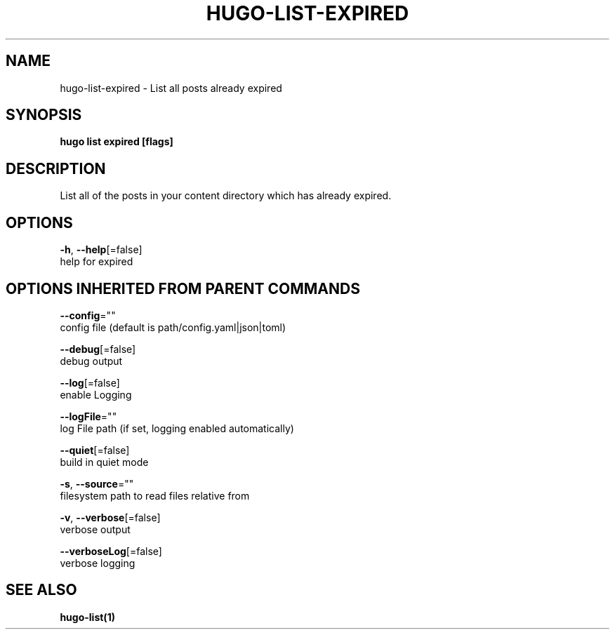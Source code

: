 .TH "HUGO\-LIST\-EXPIRED" "1" "Nov 2018" "Hugo 0.49.2" "Hugo Manual" 
.nh
.ad l


.SH NAME
.PP
hugo\-list\-expired \- List all posts already expired


.SH SYNOPSIS
.PP
\fBhugo list expired [flags]\fP


.SH DESCRIPTION
.PP
List all of the posts in your content directory which has already
expired.


.SH OPTIONS
.PP
\fB\-h\fP, \fB\-\-help\fP[=false]
    help for expired


.SH OPTIONS INHERITED FROM PARENT COMMANDS
.PP
\fB\-\-config\fP=""
    config file (default is path/config.yaml|json|toml)

.PP
\fB\-\-debug\fP[=false]
    debug output

.PP
\fB\-\-log\fP[=false]
    enable Logging

.PP
\fB\-\-logFile\fP=""
    log File path (if set, logging enabled automatically)

.PP
\fB\-\-quiet\fP[=false]
    build in quiet mode

.PP
\fB\-s\fP, \fB\-\-source\fP=""
    filesystem path to read files relative from

.PP
\fB\-v\fP, \fB\-\-verbose\fP[=false]
    verbose output

.PP
\fB\-\-verboseLog\fP[=false]
    verbose logging


.SH SEE ALSO
.PP
\fBhugo\-list(1)\fP
